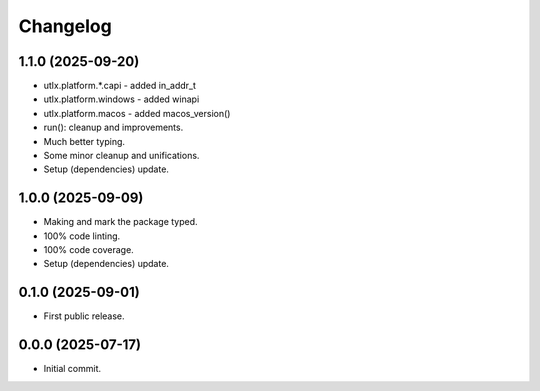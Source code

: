Changelog
=========

1.1.0 (2025-09-20)
------------------
- utlx.platform.*.capi - added in_addr_t
- utlx.platform.windows - added winapi
- utlx.platform.macos - added macos_version()
- run(): cleanup and improvements.
- Much better typing.
- Some minor cleanup and unifications.
- Setup (dependencies) update.

1.0.0 (2025-09-09)
------------------
- Making and mark the package typed.
- 100% code linting.
- 100% code coverage.
- Setup (dependencies) update.

0.1.0 (2025-09-01)
------------------
- First public release.

0.0.0 (2025-07-17)
------------------
- Initial commit.
